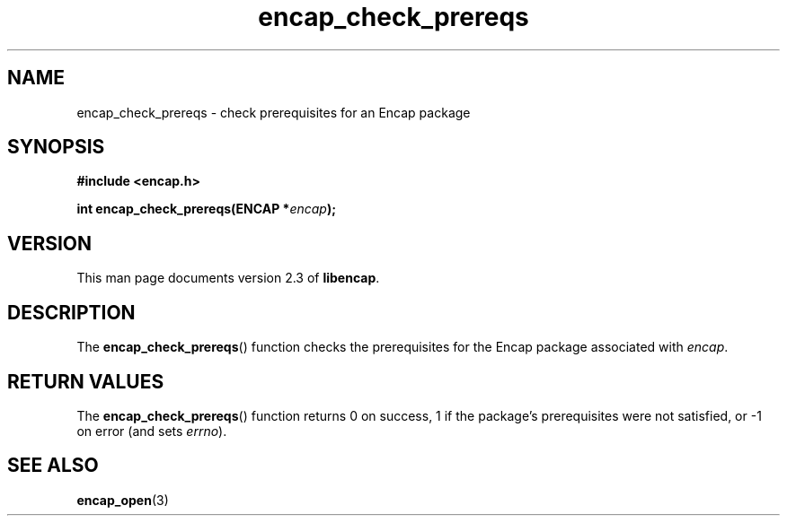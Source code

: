 .TH encap_check_prereqs 3 "Oct 2002" "University of Illinois" "C Library Calls"
.SH NAME
encap_check_prereqs \- check prerequisites for an Encap package
.SH SYNOPSIS
.B #include <encap.h>
.P
.BI "int encap_check_prereqs(ENCAP *" encap ");"
.SH VERSION
This man page documents version 2.3 of \fBlibencap\fP.
.SH DESCRIPTION
The \fBencap_check_prereqs\fP() function checks the prerequisites
for the Encap package associated with \fIencap\fP.
.SH RETURN VALUES
The \fBencap_check_prereqs\fP() function returns 0 on success, 1 if the
package's prerequisites were not satisfied, or -1 on error (and sets
\fIerrno\fP).
.SH SEE ALSO
.BR encap_open (3)
